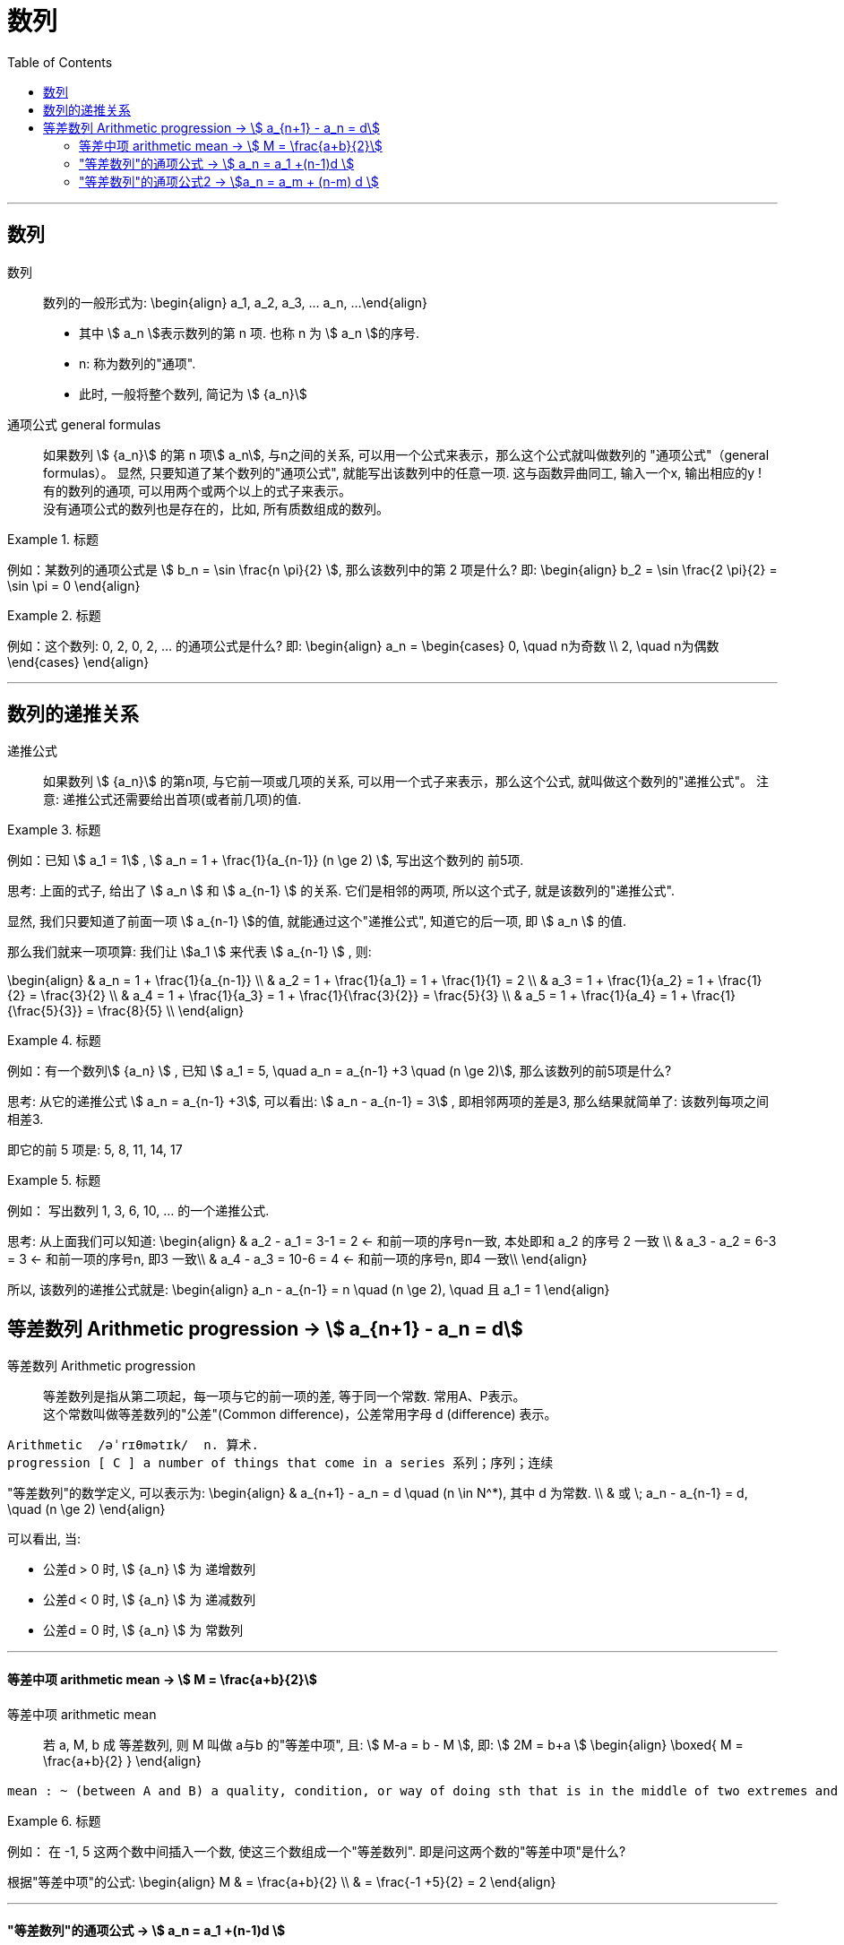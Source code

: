 
= 数列
:toc:

---

== 数列

数列:: 数列的一般形式为:
\begin{align}
a_1, a_2, a_3, ... a_n, ...
\end{align}

- 其中 stem:[ a_n ]表示数列的第 n 项. 也称 n 为 stem:[ a_n ]的序号.
- n: 称为数列的"通项".
- 此时, 一般将整个数列, 简记为 stem:[  {a_n}]

通项公式 general formulas :: 如果数列 stem:[  {a_n}] 的第 n 项stem:[  a_n], 与n之间的关系, 可以用一个公式来表示，那么这个公式就叫做数列的 "通项公式"（general formulas）。 显然, 只要知道了某个数列的"通项公式", 就能写出该数列中的任意一项. 这与函数异曲同工, 输入一个x, 输出相应的y ! +
有的数列的通项, 可以用两个或两个以上的式子来表示。 +
没有通项公式的数列也是存在的，比如, 所有质数组成的数列。

.标题
====
例如：某数列的通项公式是 stem:[ b_n = \sin \frac{n \pi}{2} ], 那么该数列中的第 2 项是什么?
即:
\begin{align}
b_2 = \sin \frac{2 \pi}{2} = \sin \pi = 0
\end{align}
====

.标题
====
例如：这个数列: 0, 2, 0, 2, ... 的通项公式是什么?
即:
\begin{align}
a_n = \begin{cases}
0, \quad n为奇数 \\
2, \quad n为偶数
\end{cases}
\end{align}
====

---

== 数列的递推关系

递推公式:: 如果数列 stem:[  {a_n}] 的第n项, 与它前一项或几项的关系, 可以用一个式子来表示，那么这个公式, 就叫做这个数列的"递推公式"。 注意: 递推公式还需要给出首项(或者前几项)的值.

.标题
====
例如：已知 stem:[ a_1 = 1] , stem:[ a_n = 1 + \frac{1}{a_{n-1}} (n \ge 2) ], 写出这个数列的 前5项.

思考: 上面的式子, 给出了 stem:[ a_n ] 和 stem:[ a_{n-1} ] 的关系. 它们是相邻的两项, 所以这个式子, 就是该数列的"递推公式".

显然, 我们只要知道了前面一项 stem:[ a_{n-1} ]的值, 就能通过这个"递推公式", 知道它的后一项, 即 stem:[ a_n ] 的值.

那么我们就来一项项算: 我们让 stem:[a_1 ] 来代表  stem:[ a_{n-1} ] , 则:

\begin{align}
& a_n = 1 + \frac{1}{a_{n-1}} \\
& a_2 = 1 + \frac{1}{a_1} = 1 + \frac{1}{1} = 2 \\
& a_3 = 1 + \frac{1}{a_2} = 1 + \frac{1}{2} = \frac{3}{2} \\
& a_4 = 1 + \frac{1}{a_3} = 1 + \frac{1}{\frac{3}{2}} = \frac{5}{3} \\
& a_5 = 1 + \frac{1}{a_4} = 1 + \frac{1}{\frac{5}{3}} = \frac{8}{5} \\
\end{align}

====

.标题
====
例如：有一个数列stem:[ {a_n} ] , 已知 stem:[ a_1 = 5, \quad a_n = a_{n-1} +3 \quad (n \ge 2)], 那么该数列的前5项是什么?

思考: 从它的递推公式 stem:[  a_n = a_{n-1} +3], 可以看出: stem:[  a_n - a_{n-1} = 3] , 即相邻两项的差是3, 那么结果就简单了: 该数列每项之间相差3.

即它的前 5 项是: 5, 8, 11, 14, 17
====


.标题
====
例如： 写出数列 1, 3, 6, 10, ... 的一个递推公式.

思考: 从上面我们可以知道:
\begin{align}
& a_2 - a_1 = 3-1 = 2 <- 和前一项的序号n一致, 本处即和 a_2 的序号 2 一致 \\
& a_3 - a_2 = 6-3 = 3 <- 和前一项的序号n, 即3 一致\\
& a_4 - a_3 = 10-6 = 4 <- 和前一项的序号n, 即4 一致\\
\end{align}

所以, 该数列的递推公式就是:
\begin{align}
a_n - a_{n-1} = n \quad (n \ge 2), \quad 且 a_1 = 1
\end{align}

====

== 等差数列 Arithmetic progression -> stem:[  a_{n+1} - a_n = d]

等差数列 Arithmetic progression:: 等差数列是指从第二项起，每一项与它的前一项的差, 等于同一个常数. 常用A、P表示。 +
这个常数叫做等差数列的"公差"(Common difference)，公差常用字母 d (difference) 表示。

....
Arithmetic  /əˈrɪθmətɪk/  n. 算术.
progression [ C ] a number of things that come in a series 系列；序列；连续
....

"等差数列"的数学定义, 可以表示为:
\begin{align}
& a_{n+1} - a_n = d \quad (n \in N^*), 其中 d 为常数. \\
& 或 \; a_n - a_{n-1} = d, \quad (n \ge 2)
\end{align}

可以看出, 当:

- 公差d > 0 时, stem:[ {a_n} ] 为 递增数列
- 公差d < 0 时, stem:[ {a_n} ] 为 递减数列
- 公差d = 0 时, stem:[ {a_n} ] 为 常数列

---

==== 等差中项 arithmetic mean -> stem:[  M = \frac{a+b}{2}]

等差中项 arithmetic mean:: 若 a, M, b 成 等差数列, 则 M 叫做 a与b 的"等差中项", 且: stem:[ M-a = b - M ], 即: stem:[ 2M = b+a ]
\begin{align}
\boxed{
M = \frac{a+b}{2}
}
\end{align}


....
mean : ~ (between A and B) a quality, condition, or way of doing sth that is in the middle of two extremes and better than either of them 中间；中庸；折中 /平均数；平均值；算术中项
....

.标题
====
例如： 在 -1, 5 这两个数中间插入一个数, 使这三个数组成一个"等差数列". 即是问这两个数的"等差中项"是什么?

根据"等差中项"的公式:
\begin{align}
M & = \frac{a+b}{2} \\
&  = \frac{-1 +5}{2} = 2
\end{align}

====

---

==== "等差数列"的通项公式 -> stem:[ a_n = a_1 +(n-1)d ]

如果已知等差数列 stem:[ {a_n} ] 的首项是 stem:[  a_1], 公差是 d, 那么可以求出该"等差数列"的通项公式吗? 可以.

方法1 (不完全归纳法): 可知:

\begin{align}
& a_2 = a_1 + d \\
& a_3 = a_2 + d  =  a_1 + 2d \\
& a_4 = a_3 + d  =  a_1 + 3d \\
& ... \\
& \boxed{
a_n = a_1 + (n-1) d
}
\end{align}

方法2: 叠加法:

\begin{align}
已知:
& a_2 - a_1 = d <- 第1个d, 即与后一项的系数相同 \\
& a_3 - a_2 = d <- 第2个d\\
& a_4 - a_3 = d <- 第3个d\\
& ... \\
& a_n - a_{n-1} = d <- 第 n-1 个d\\
& 把上面所有式子, 等号左边全加起来, 等号右边也全加起来, 就是: \\
& (- a_1 + a_2) + (- a_2 + a_3 ) + (- a_3 + a_4 ) + ... + (- a_{n-1} + a_n) = d+d+d+...+d \\
& -a_1  + a_n = (n-1)d \\
即: & \boxed{
 a_n = a_1 +(n-1)d
}
\end{align}


.标题
====
例如：求 10, 5, 0, -5 的通项公式.

思考: 使用等差数列的通项公式即可. 可知:
\begin{align}
& a_1 = 10 \\
& 公差d = 5-10 =-5
\end{align}

代入等差数列的通项公式 :
\begin{align}
a_n & =  a_1 +(n-1)d \\
& = 10  +(n-1)(-5) \\
& = 10 -5n +5 = -5n + 15
\end{align}
====

.标题
====
例如： 等差数列 8, 5, 2, ... 的第20项是多少?

\begin{align}
& 可知: \\
& a_1 = 8, \\
& d = 5-8 = -3 \\
& 所以代入等差数列的通项公式 : a_n  =  a_1 +(n-1)d \\
& a_n = 8 -3(n-1) <-这就是本等差数列的通项公式 \\
& a_{20} = 8-3(20-1) = 8 - 3*19 = -49 <- 第20项的值
\end{align}
====

.标题
====
例如：问: -401 是不是 等差数列 -5, -9, -13, ... 中的项?

我们用方程来做一做就能知道.

先算出该等差数列的通项公式:
\begin{align}
& a_1 = -5 \\
& d = -9 -(-5) = -4 \\
& 代入差数列的通项公式  a_n  =  a_1 +(n-1)d \\
& a_n = -5 -4(n-1) <- 即本例等差数列的通项公式
\end{align}

把 -401 代入上面的通项公式中, 只要 n 是整数(项的序数不存在分数的), 就说明 -401 的确是本等差数列中的项.

\begin{align}
& -401 = -5 -4(n-1) \\
& n = 100 <- 的确是整数, 说明 -401是本等差数列中的第100项
\end{align}

所以 -401 是本等差数列中的项.
====

.标题
====
例如： 已知等差数列stem:[ {a_n} ]中, stem:[ a_5 = 10 ], 若 stem:[ a_{12} = 31 ], 问 stem:[ a_25 =?]

可以列方程:
\begin{align}
& \begin{cases}
a_5 = a_1 + 4d = 10 \\
a_{12} = a_1 + 11d = 31
\end{cases} \\
& 解得 \begin{cases}
a_1 = -2 \\
d =3
\end{cases}
\end{align}
====

所以该数列的通项公式就是:
\begin{align}
\boxed{
a_n = a_1 + (n-1)d
}
= -2 + 3(n-1)
\end{align}

所以
\begin{align}
a_{25} = -2+3*(25-1) = 70
\end{align}
---


---

==== "等差数列"的通项公式2 -> stem:[a_n = a_m + (n-m) d  ]

.标题
====
例如：已知等差数列stem:[ {a_n} ]中, stem:[ a_5 = 10 ],  若 stem:[ d=2 ], 问 stem:[ a_10 = ? ]

\begin{align}
已知 \; a_5 & = 10 = a_1 + 4d \\
要求 \; a_{10} & = a_1 + 9d \\
& =  (a_1 + 4d) + 5d \\
& = a_5 + 5d \\
& = 10 + 9*2 <- 因为已知 d=2 \\
& = 28
\end{align}
====

这里可以得出一个规律:

*在等差数列stem:[ {a_n} ]中, 若知道: ①第m项 stem:[ a_m ]的值, 及 ②公差d的值, 就能知道第n项的值*:
\begin{align}
\boxed{
a_n = a_m + (n-m) d
}
\end{align}

例如:
\begin{align}
a_5 = a_3 + (5-3)d = a_3 + 2d
\end{align}

进一步, 我们就可以知道, 公差 d 也就等于:
\begin{align}
& \because a_n = a_m + (n-m) d \\
& \therefore \boxed{
d = \frac{a_n - a_m}{n-m} \\
<- 这个公式的意味 换言之, 我们只要知道了任意两个项的值, 就能算出该数列的公差d
}
\end{align}


.标题
====
例如：已知在等差数列 stem:[ {a_n} ]中, stem:[  a_1 + a_3 = 6, \quad a_7 = 18], 问 stem:[ a_10 = ? ]

思考: +
根据公式 stem:[  a_n = a_m + (n-m) d], 可知  stem:[  a_7 + 3d = a_{10}] <- 即, 要求的 stem:[ a_{10}] 可以拆分成 stem:[  a_7 + 3d]. +
stem:[ a_7  ]是已知的, 只要再知道 公差d, 就能算出题目.

那么 d 怎么求呢? 因为上面说过, 只要知道数列中任意两项的值, 就能算出公差d来. 现在我们只知道其中的一项 stem:[  a_7], 那么另一项能从哪里来呢?

[options="autowidth"]
|===
|步骤 |Header 2

|用"等差中项",来得到这个另一项
|我们注意到: stem:[  a_1 + a_3 = 6], 而我们可以用"等差中项"公式, 来得到其"中项", 即 stem:[  a_2],这样, 两项就齐了.

\begin{align}
\boxed{ 等差中项公式: M = \frac{前1项 + 第3项}{2}} \\
即: a_2 = \frac{a_1 + a_3}{2} = \frac{6}{2} = 3
\end{align}

所以, 现在我们手里就有两项的值了:
\begin{align}
& a_7 = 18 \\
& a_2 = 3
\end{align}

|通过任意两项, 来得出公差d
|所以我们就能通过任意两项, 来得出公差d:
\begin{align}
& \boxed{
d = \frac{a_n - a_m}{n-m}
}
= \frac{a_7 - a_2}{7-2}
= \frac{18-3}{5} = 3
\end{align}

|知道任意一项stem:[ a_m ]的值, 和公差d, 就能算出其他的任意一项stem:[ a_n ]的值
\begin{align}
\boxed{
 a_n = a_m + (n-m) d
}
\end{align}
|所以
\begin{align}
a_{10} = a_7 + 3d = 18 + 3*3 = 27
\end{align}
|===

====






---

https://www.bilibili.com/video/BV1bE411T7cA?p=149
